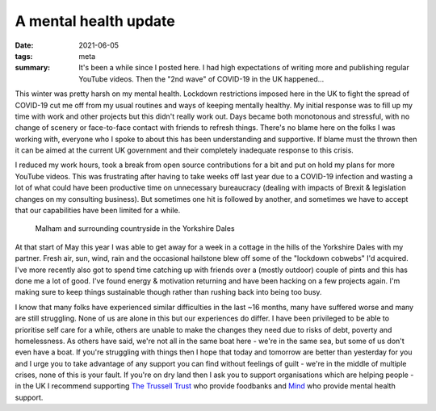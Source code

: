 ..
   Copyright (c) 2021 Paul Barker <paul@pbarker.dev>
   SPDX-License-Identifier: CC-BY-NC-4.0

A mental health update
======================

:date: 2021-06-05
:tags: meta
:summary: It's been a while since I posted here. I had high expectations of
          writing more and publishing regular YouTube videos. Then the "2nd
          wave" of COVID-19 in the UK happened...

This winter was pretty harsh on my mental health. Lockdown restrictions imposed
here in the UK to fight the spread of COVID-19 cut me off from my usual
routines and ways of keeping mentally healthy. My initial response was to fill
up my time with work and other projects but this didn't really work out. Days
became both monotonous and stressful, with no change of scenery or face-to-face
contact with friends to refresh things. There's no blame here on the folks I
was working with, everyone who I spoke to about this has been understanding and
supportive. If blame must the thrown then it can be aimed at the current UK
government and their completely inadequate response to this crisis.

I reduced my work hours, took a break from open source contributions for a bit
and put on hold my plans for more YouTube videos. This was frustrating after
having to take weeks off last year due to a COVID-19 infection and wasting a
lot of what could have been productive time on unnecessary bureaucracy (dealing
with impacts of Brexit & legislation changes on my consulting business). But
sometimes one hit is followed by another, and sometimes we have to accept that
our capabilities have been limited for a while.

.. figure:: /images/malham_2021-05.jpg
   :width: 100%
   :alt: The village of Malham (Yorkshire, UK) and the surrounding countryside
         seen from higher ground to the North.

   Malham and surrounding countryside in the Yorkshire Dales

At that start of May this year I was able to get away for a week in a cottage
in the hills of the Yorkshire Dales with my partner. Fresh air, sun, wind, rain
and the occasional hailstone blew off some of the "lockdown cobwebs" I'd
acquired. I've more recently also got to spend time catching up with friends
over a (mostly outdoor) couple of pints and this has done me a lot of good.
I've found energy & motivation returning and have been hacking on a few
projects again. I'm making sure to keep things sustainable though rather than
rushing back into being too busy.

I know that many folks have experienced similar difficulties in the last ~16
months, many have suffered worse and many are still struggling. None of us are
alone in this but our experiences do differ. I have been privileged to be able
to prioritise self care for a while, others are unable to make the changes they
need due to risks of debt, poverty and homelessness. As others have said, we're
not all in the same boat here - we're in the same sea, but some of us don't
even have a boat. If you're struggling with things then I hope that today and
tomorrow are better than yesterday for you and I urge you to take advantage of
any support you can find without feelings of guilt - we're in the middle of
multiple crises, none of this is your fault. If you're on dry land then I ask
you to support organisations which are helping people - in the UK I recommend
supporting `The Trussell Trust <https://www.trusselltrust.org/>`_ who provide
foodbanks and `Mind <https://www.mind.org.uk/>`_ who provide mental health
support.
